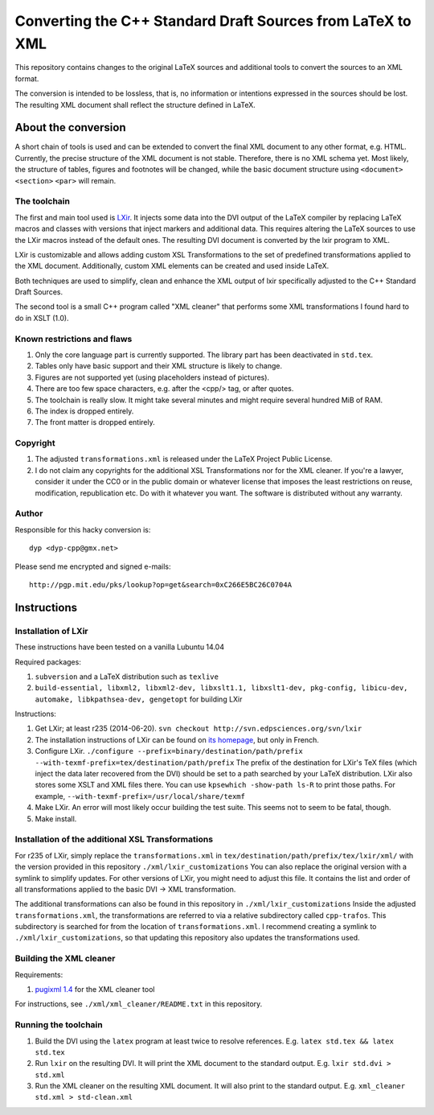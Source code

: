 ===========================================================
Converting the C++ Standard Draft Sources from LaTeX to XML
===========================================================

This repository contains changes to the original LaTeX sources
and additional tools to convert the sources to an XML format.

The conversion is intended to be lossless, that is, no information
or intentions expressed in the sources should be lost.
The resulting XML document shall reflect the structure defined in
LaTeX.

--------------------
About the conversion
--------------------

A short chain of tools is used and can be extended to convert the
final XML document to any other format, e.g. HTML.
Currently, the precise structure of the XML document is not stable.
Therefore, there is no XML schema yet.
Most likely, the structure of tables, figures and footnotes will be
changed, while the basic document structure using
``<document>``
``<section>``
``<par>``
will remain.

The toolchain
=============

The first and main tool used is `LXir <http://www.lxir-latex.org>`_.
It injects some data into the DVI output of the LaTeX compiler
by replacing LaTeX macros and classes with versions that inject
markers and additional data.
This requires altering the LaTeX sources to use the LXir macros
instead of the default ones.
The resulting DVI document is converted by the lxir program to XML.

LXir is customizable and allows adding custom XSL Transformations
to the set of predefined transformations applied to the XML
document.
Additionally, custom XML elements can be created and used inside
LaTeX.

Both techniques are used to simplify, clean and enhance the XML
output of lxir specifically adjusted to the C++ Standard Draft
Sources.

The second tool is a small C++ program called "XML cleaner"
that performs some XML transformations I found hard to do in
XSLT (1.0).

Known restrictions and flaws
============================

#. Only the core language part is currently supported.
   The library part has been deactivated in ``std.tex``.
#. Tables only have basic support and their XML structure is likely
   to change.
#. Figures are not supported yet (using placeholders instead of
   pictures).
#. There are too few space characters, e.g. after the <cpp/> tag,
   or after quotes.
#. The toolchain is really slow. It might take several minutes
   and might require several hundred MiB of RAM.
#. The index is dropped entirely.
#. The front matter is dropped entirely.

Copyright
=========

#. The adjusted ``transformations.xml`` is released under
   the LaTeX Project Public License.

#. I do not claim any copyrights for the additional
   XSL Transformations nor for the XML cleaner.
   If you're a lawyer, consider it under the CC0 or in the public
   domain or whatever license that imposes the least
   restrictions on reuse, modification, republication etc.
   Do with it whatever you want.
   The software is distributed without any warranty.

Author
======

Responsible for this hacky conversion is::

   dyp <dyp-cpp@gmx.net>

Please send me encrypted and signed e-mails::

   http://pgp.mit.edu/pks/lookup?op=get&search=0xC266E5BC26C0704A

------------
Instructions
------------

Installation of LXir
====================

These instructions have been tested on a vanilla Lubuntu 14.04

Required packages:

#. ``subversion`` and a LaTeX distribution such as ``texlive``
#. ``build-essential, libxml2, libxml2-dev, libxslt1.1, libxslt1-dev, pkg-config, libicu-dev, automake, libkpathsea-dev, gengetopt`` for building LXir

Instructions:

#. Get LXir; at least r235 (2014-06-20). ``svn checkout http://svn.edpsciences.org/svn/lxir``
#. The installation instructions of LXir can be found on `its homepage <http://www.lxir-latex.org>`_,
   but only in French.
#. Configure LXir. ``./configure --prefix=binary/destination/path/prefix --with-texmf-prefix=tex/destination/path/prefix``
   The prefix of the destination for LXir's TeX files
   (which inject the data later recovered from the DVI)
   should be set to a path searched by your LaTeX distribution.
   LXir also stores some XSLT and XML files there.
   You can use ``kpsewhich -show-path ls-R`` to print those paths.
   For example, ``--with-texmf-prefix=/usr/local/share/texmf``
#. Make LXir. An error will most likely occur building the test suite.
   This seems not to seem to be fatal, though.
#. Make install.

Installation of the additional XSL Transformations
==================================================

For r235 of LXir, simply replace the ``transformations.xml`` in
``tex/destination/path/prefix/tex/lxir/xml/`` with the version
provided in this repository ``./xml/lxir_customizations``
You can also replace the original version with a symlink to
simplify updates.
For other versions of LXir, you might need to adjust this file.
It contains the list and order of all transformations applied to
the basic DVI -> XML transformation.

The additional transformations can also be found in this repository in
``./xml/lxir_customizations``
Inside the adjusted ``transformations.xml``, the transformations
are referred to via a relative subdirectory called ``cpp-trafos``.
This subdirectory is searched for from the location of
``transformations.xml``.
I recommend creating a symlink to ``./xml/lxir_customizations``, so that
updating this repository also updates the transformations used.

Building the XML cleaner
========================

Requirements:

#. `pugixml 1.4 <http://pugixml.org/downloads/>`_ for the XML cleaner tool

For instructions, see ``./xml/xml_cleaner/README.txt`` in this repository.

Running the toolchain
=====================

#. Build the DVI using the ``latex`` program at least twice to resolve
   references. E.g. ``latex std.tex && latex std.tex``
#. Run ``lxir`` on the resulting DVI. It will print the XML document to the
   standard output. E.g. ``lxir std.dvi > std.xml``
#. Run the XML cleaner on the resulting XML document. It will also print to
   the standard output. E.g. ``xml_cleaner std.xml > std-clean.xml``

